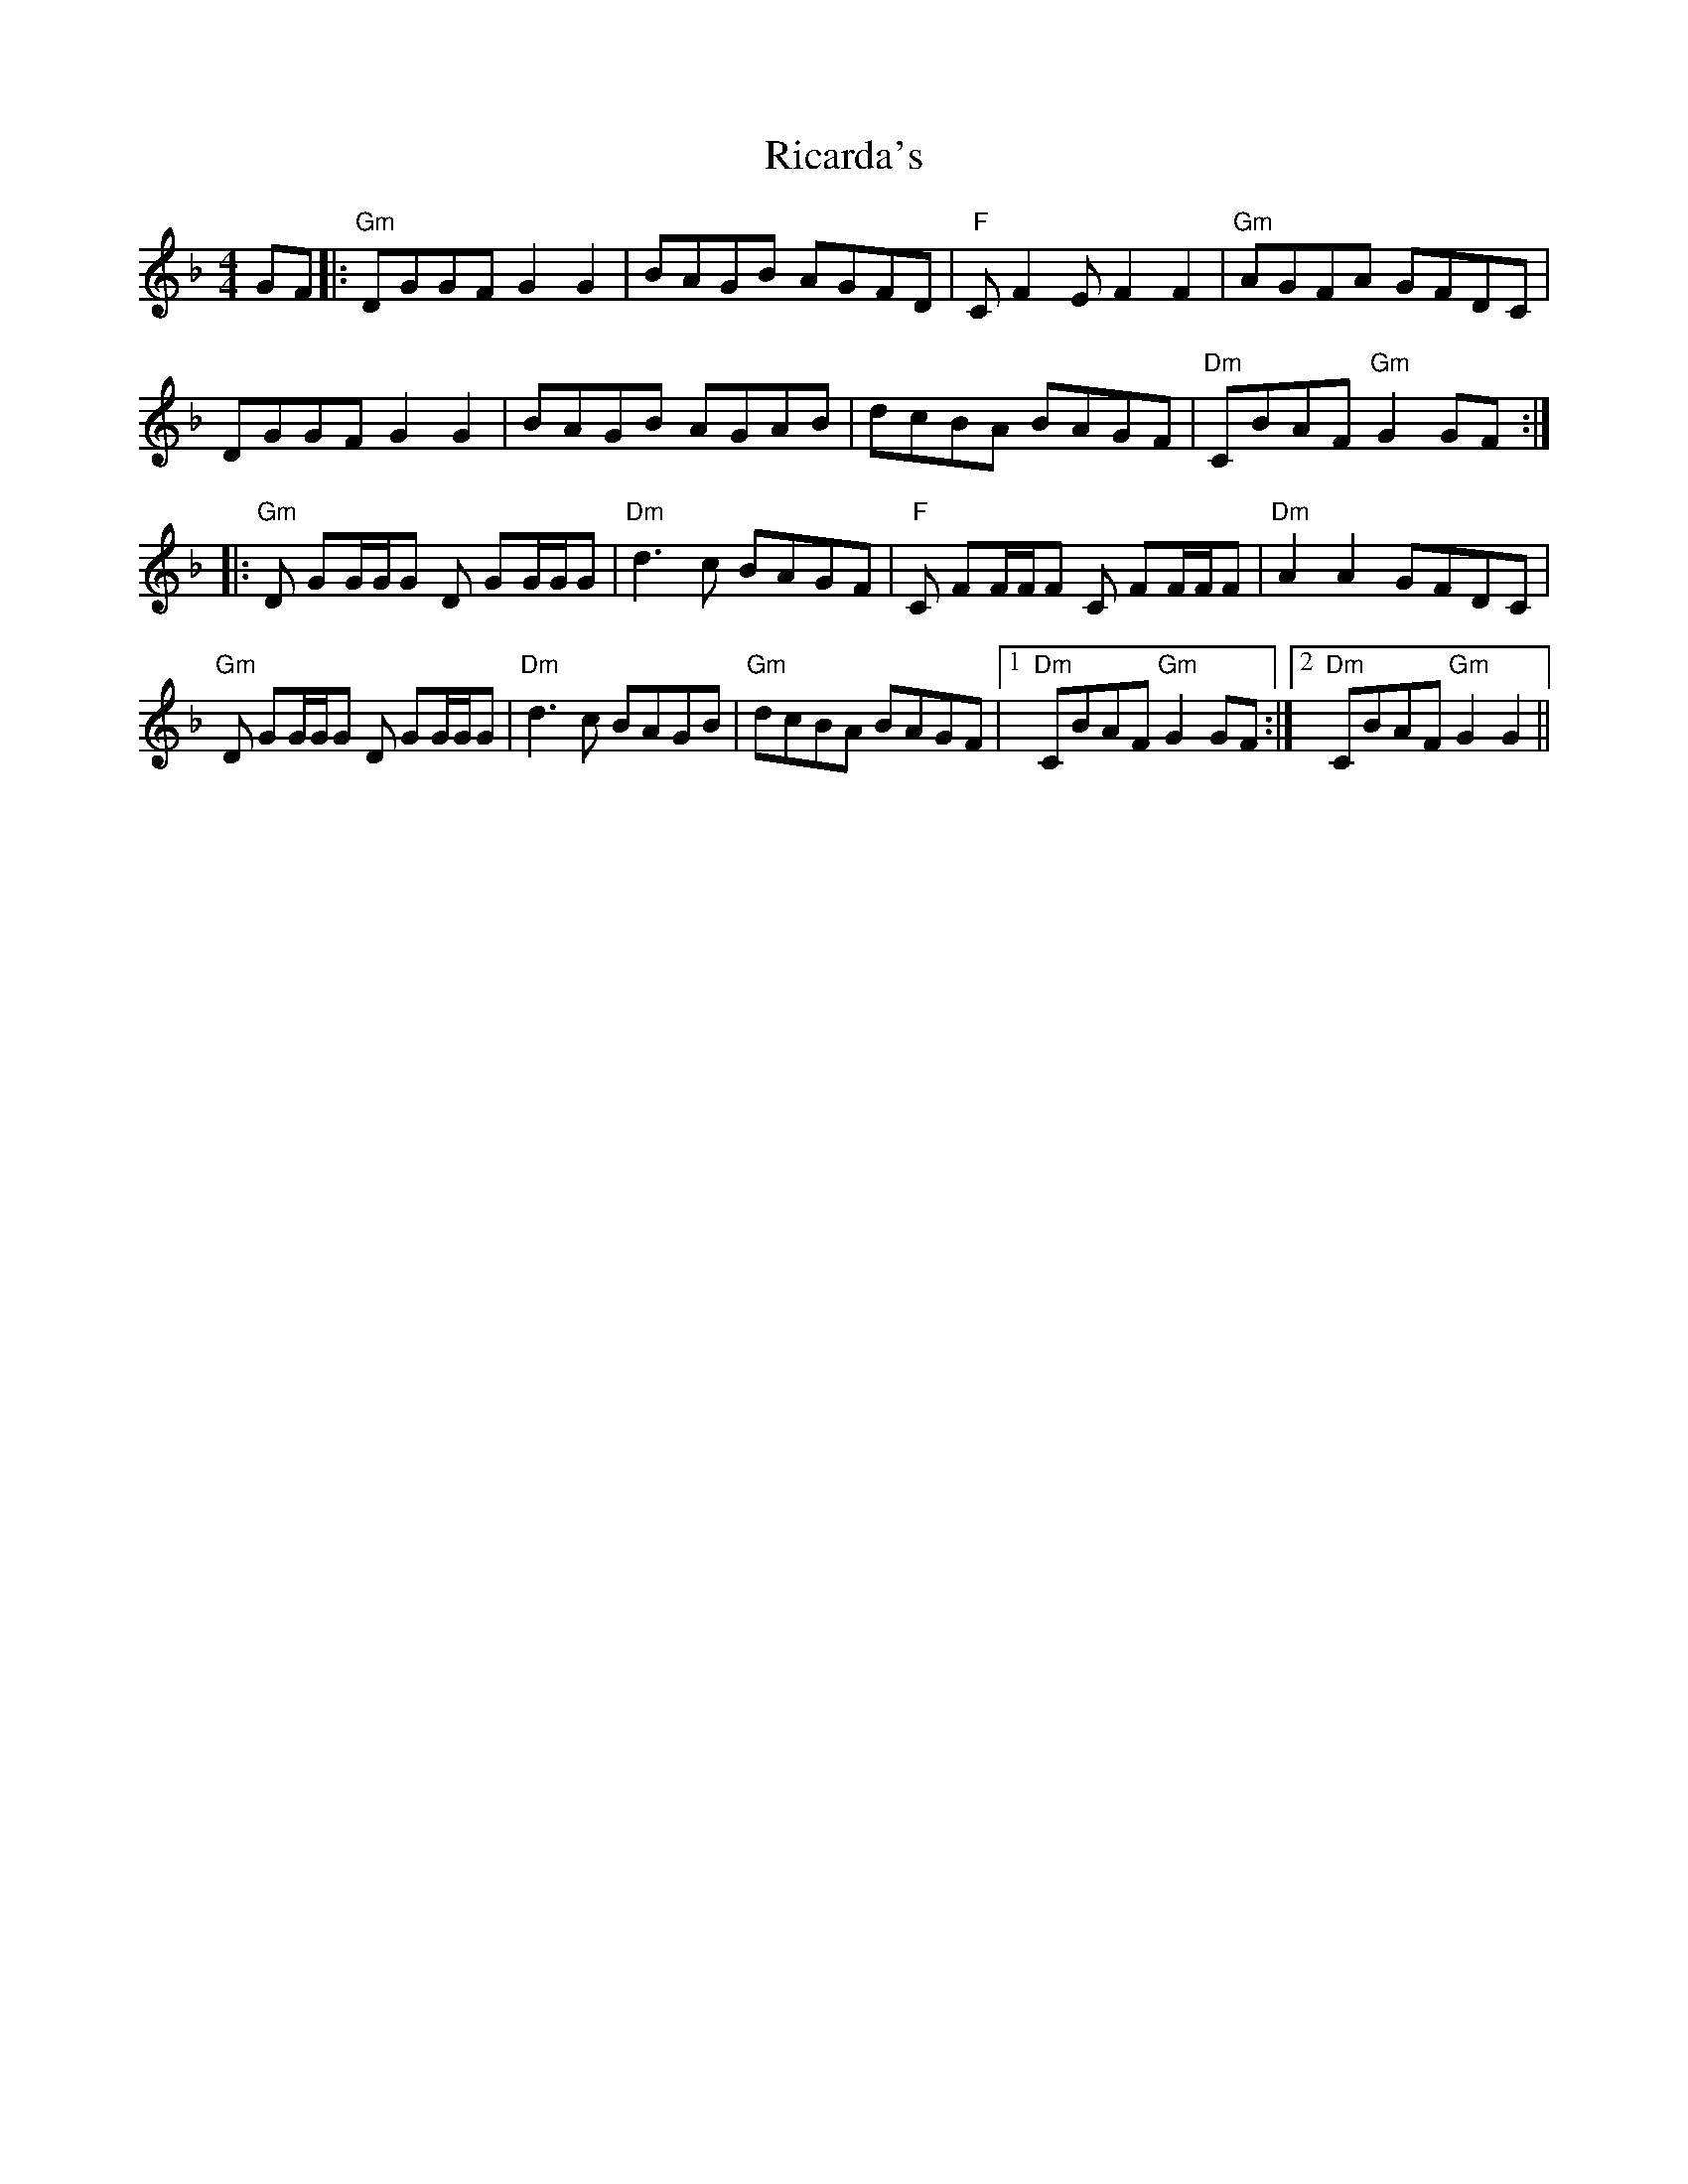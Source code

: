 X: 34387
T: Ricarda's
R: reel
M: 4/4
K: Gdorian
GF|:"Gm" DGGF G2 G2|BAGB AGFD|"F" C F2 E F2 F2|"Gm" AGFA GFDC|
DGGF G2 G2|BAGB AGAB|dcBA BAGF|"Dm" CBAF "Gm" G2 GF:|
|:"Gm" D GG/G/G D GG/G/G|"Dm" d3 c BAGF|"F" C FF/F/F C FF/F/F|"Dm" A2 A2 GFDC|
"Gm" D GG/G/G D GG/G/G|"Dm" d3 c BAGB|"Gm" dcBA BAGF|1 "Dm" CBAF "Gm" G2 GF:|2 "Dm" CBAF "Gm" G2 G2||

